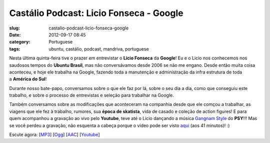 Castálio Podcast: Licio Fonseca - Google
#########################################
:slug: castalio-podcast-licio-fonseca-google
:date: 2012-09-17 08:45
:category: Portuguese
:tags: ubuntu, castálio, podcast, mandriva, portuguese

|image0|

Nesta última quinta-feira tive o prazer em entrevistar o \ **Licio
Fonseca** da **Google**! Eu e o Licio nos conhecemos nos saudosos tempos
do \ **Ubuntu Brasil**, mas não conversávamos desde 2006 se não me
engano. Desde então muita coisa aconteceu, e hoje ele trabalha na
Google, fazendo toda a manutenção e administração da infra estrutura de
toda a \ **América do Sul**!

Durante nosso bate-papo, conversamos sobre o que ele faz por lá, sobre o
seu dia a dia, como que conseguiu este trabalho, e sobre o processo de
entrevistas e seleção para trabalhar na Google.

Também conversamos sobre as modificações que aconteceram na companhia
desde que ele comçou a trabalhar, as viagens que ele fez à trabalho,
rumores, sua \ **época de skatista**, vida de casado e coleção de action
figures! E para quem acompanhou a gravação ao vivo pelo \ **Youtube**,
teve até o Licio dançando a música \ `Gangnam
Style <https://www.youtube.com/watch?v=9bZkp7q19f0>`__ do **PSY**!!! Mas
se você perdeu a gravação, não esquenta a cabeça porque o vídeo pode ser
visto \ `aqui <http://bit.ly/QTNlg0>`__ (aos 41 minutos)! :)

Escute agora:
[`MP3 <http://www.castalio.gnulinuxbrasil.org/castalio-podcast-45.mp3>`__\ ]
[`Ogg <http://www.castalio.gnulinuxbrasil.org/castalio-podcast-45.ogg>`__\ ]
[`AAC <http://www.castalio.gnulinuxbrasil.org/castalio-podcast-45.m4a>`__\ ]
[`Youtube <http://bit.ly/QTNlg0>`__\ ]

.. |image0| image:: http://bit.ly/OMhBUp
